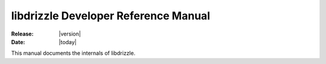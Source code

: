 libdrizzle Developer Reference Manual
=====================================

:Release: |version|
:Date: |today|

This manual documents the internals of libdrizzle.

